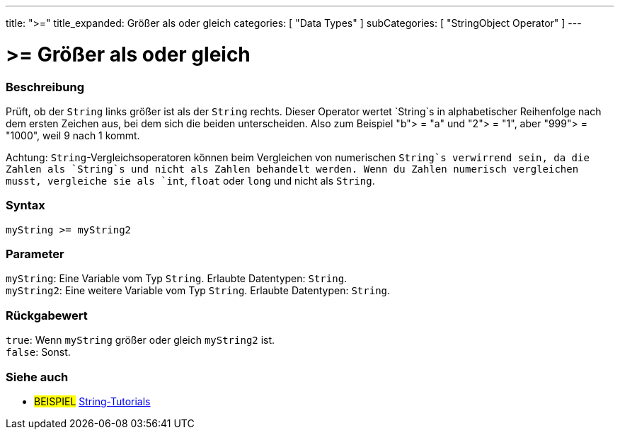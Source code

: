 ---
title: ">="
title_expanded: Größer als oder gleich
categories: [ "Data Types" ]
subCategories: [ "StringObject Operator" ]
---





= >= Größer als oder gleich


// OVERVIEW SECTION STARTS
[#overview]
--

[float]
=== Beschreibung
Prüft, ob der `String` links größer ist als der `String` rechts. Dieser Operator wertet `String`s in alphabetischer Reihenfolge nach dem ersten Zeichen aus, bei dem sich die beiden unterscheiden.
Also zum Beispiel "b"> = "a" und "2"> = "1", aber "999"> = "1000", weil 9 nach 1 kommt.

Achtung: `String`-Vergleichsoperatoren können beim Vergleichen von numerischen `String`s verwirrend sein, da die Zahlen als `String`s und nicht als Zahlen behandelt werden.
Wenn du Zahlen numerisch vergleichen musst, vergleiche sie als `int`, `float` oder `long` und nicht als `String`.

[%hardbreaks]


[float]
=== Syntax
`myString >= myString2`


[float]
=== Parameter
`myString`: Eine Variable vom Typ `String`. Erlaubte Datentypen: `String`. +
`myString2`: Eine weitere Variable vom Typ `String`. Erlaubte Datentypen: `String`.


[float]
=== Rückgabewert
`true`: Wenn `myString` größer oder gleich `myString2` ist. +
`false`: Sonst.
--

// OVERVIEW SECTION ENDS



// HOW TO USE SECTION ENDS


// SEE ALSO SECTION
[#see_also]
--

[float]
=== Siehe auch

[role="example"]
* #BEISPIEL# https://www.arduino.cc/en/Tutorial/BuiltInExamples#strings[String-Tutorials^]
--
// SEE ALSO SECTION ENDS
